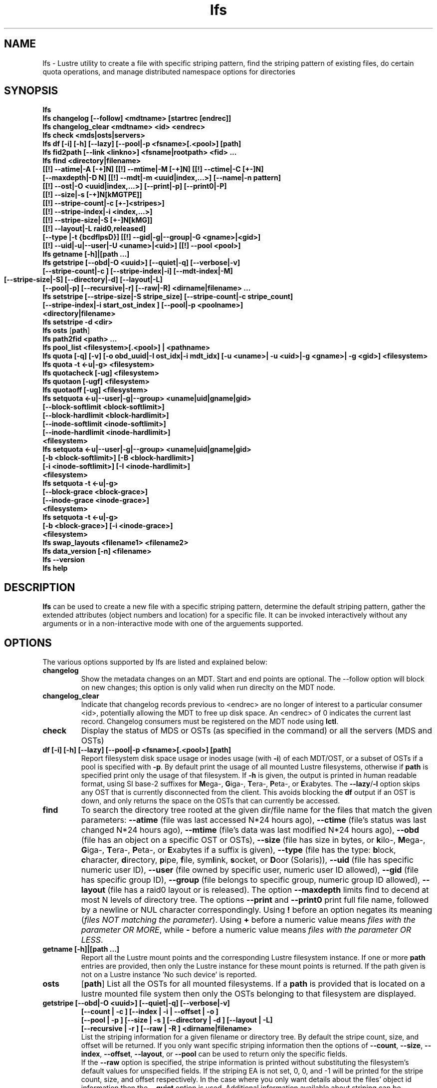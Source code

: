 .TH lfs 1 "2009 Jan 29" Lustre "user utilities"
.SH NAME
lfs \- Lustre utility to create a file with specific striping pattern, find the striping pattern of existing files, do certain quota operations, and manage distributed namespace options for directories
.SH SYNOPSIS
.br
.B lfs
.br
.B lfs changelog [--follow] <mdtname> [startrec [endrec]]
.br
.B lfs changelog_clear <mdtname> <id> <endrec>
.br
.B lfs check <mds|osts|servers>
.br
.B lfs df [-i] [-h] [--lazy] [--pool|-p <fsname>[.<pool>] [path]
.br
.B lfs fid2path [--link <linkno>] <fsname|rootpath> <fid> ...
.br
.B lfs find <directory|filename>
        \fB[[!] --atime|-A [-+]N] [[!] --mtime|-M [-+]N] [[!] --ctime|-C [+-]N]
        \fB[--maxdepth|-D N] [[!] --mdt|-m <uuid|index,...>] [--name|-n pattern]
        \fB[[!] --ost|-O <uuid|index,...>] [--print|-p] [--print0|-P]
        \fB[[!] --size|-s [-+]N[kMGTPE]]
        \fB[[!] --stripe-count|-c [+-]<stripes>]
        \fB[[!] --stripe-index|-i <index,...>]
        \fB[[!] --stripe-size|-S [+-]N[kMG]]
        \fB[[!] --layout|-L raid0,released]
        \fB[--type |-t {bcdflpsD}] [[!] --gid|-g|--group|-G <gname>|<gid>]
        \fB[[!] --uid|-u|--user|-U <uname>|<uid>] [[!] --pool <pool>]\fR
.br
.B lfs getname [-h]|[path ...]
.br
.B lfs getstripe [--obd|-O <uuid>] [--quiet|-q] [--verbose|-v] 
        \fB[--stripe-count|-c ] [--stripe-index|-i] [--mdt-index|-M]
        \fB[--stripe-size|-S] [--directory|-d]
	\fB[--layout|-L]
        \fB[--pool|-p] [--recursive|-r] [--raw|-R] <dirname|filename> ...\fR
.br
.B lfs setstripe [--stripe-size|-S stripe_size] [--stripe-count|-c stripe_count]
        \fB[--stripe-index|-i start_ost_index ] [--pool|-p <poolname>]
        \fB<directory|filename>\fR
.br
.B lfs setstripe -d <dir>
.br
.B lfs osts
.RB [ path ]
.br
.B lfs path2fid <path> ...
.br
.B lfs pool_list <filesystem>[.<pool>] | <pathname>
.br
.B lfs quota [-q] [-v] [-o obd_uuid|-I ost_idx|-i mdt_idx] [-u <uname>| -u <uid>|-g <gname>| -g <gid>] <filesystem>
.br
.B lfs quota -t <-u|-g> <filesystem>
.br
.B lfs quotacheck [-ug] <filesystem>
.br
.B lfs quotaon [-ugf] <filesystem>
.br
.B lfs quotaoff [-ug] <filesystem>
.br
.B lfs setquota <-u|--user|-g|--group> <uname|uid|gname|gid>
             \fB[--block-softlimit <block-softlimit>]
             \fB[--block-hardlimit <block-hardlimit>]
             \fB[--inode-softlimit <inode-softlimit>]
             \fB[--inode-hardlimit <inode-hardlimit>]
             \fB<filesystem>\fR
.br
.B lfs setquota <-u|--user|-g|--group> <uname|uid|gname|gid>
             \fB[-b <block-softlimit>] [-B <block-hardlimit>]
             \fB[-i <inode-softlimit>] [-I <inode-hardlimit>]
             \fB<filesystem>\fR
.br
.B lfs setquota -t <-u|-g>
             \fB[--block-grace <block-grace>]
             \fB[--inode-grace <inode-grace>]
             \fB<filesystem>\fR
.br
.B lfs setquota -t <-u|-g>
             \fB[-b <block-grace>] [-i <inode-grace>]
             \fB<filesystem>\fR
.br
.br
.B lfs swap_layouts <filename1> <filename2>
.br
.B lfs data_version [-n] \fB<filename>\fR
.br
.B lfs --version
.br
.B lfs help
.SH DESCRIPTION
.B lfs
can be used to create a new file with a specific striping pattern, determine the default striping pattern, gather the extended attributes (object numbers and location) for a specific file. It can be invoked interactively without any arguments or in a non-interactive mode with one of the arguements supported. 
.SH OPTIONS
The various options supported by lfs are listed and explained below:
.TP
.B changelog
Show the metadata changes on an MDT.  Start and end points are optional.  The --follow option will block on new changes; this option is only valid when run direclty on the MDT node.
.TP
.B changelog_clear
Indicate that changelog records previous to <endrec> are no longer of
interest to a particular consumer <id>, potentially allowing the MDT to
free up disk space. An <endrec> of 0 indicates the current last record.
Changelog consumers must be registered on the MDT node using \fBlctl\fR.
.TP
.B check 
Display the status of MDS or OSTs (as specified in the command) or all the servers (MDS and OSTs)
.TP
.B df [-i] [-h] [--lazy] [--pool|-p <fsname>[.<pool>] [path]
Report filesystem disk space usage or inodes usage (with \fB-i\fR) of each
MDT/OST, or a subset of OSTs if a pool is specified with \fB-p\fR.  By default
print the usage of all mounted Lustre filesystems, otherwise if \fBpath\fR is
specified print only the usage of that filesystem.  If \fB-h\fR is given, the
output is printed in \fIh\fRuman readable format, using SI base-2 suffixes
for \fBM\fRega-, \fBG\fRiga-, \fBT\fRera-, \fBP\fReta-, or \fBE\fRxabytes.
The \fB--lazy\fR/\fB-l\fR option skips any OST that is currently disconnected
from the client.  This avoids blocking the \fBdf\fR output if an OST is down,
and only returns the space on the OSTs that can currently be accessed.
.TP
.B find 
To search the directory tree rooted at the given dir/file name for the files that match the given parameters: \fB--atime\fR (file was last accessed N*24 hours ago), \fB--ctime\fR (file's status was last changed N*24 hours ago), \fB--mtime\fR (file's data was last modified N*24 hours ago), \fB--obd\fR (file has an object on a specific OST or OSTs), \fB--size\fR (file has size in bytes, or \fBk\fRilo-, \fBM\fRega-, \fBG\fRiga-, \fBT\fRera-, \fBP\fReta-, or \fBE\fRxabytes if a suffix is given), \fB--type\fR (file has the type: \fBb\fRlock, \fBc\fRharacter, \fBd\fRirectory, \fBp\fRipe, \fBf\fRile, sym\fBl\fRink, \fBs\fRocket, or \fBD\fRoor (Solaris)), \fB--uid\fR (file has specific numeric user ID), \fB--user\fR (file owned by specific user, numeric user ID allowed), \fB--gid\fR (file has specific group ID), \fB--group\fR (file belongs to specific group, numeric group ID allowed), \fB--layout\fR (file has a raid0 layout or is released). The option \fB--maxdepth\fR limits find to decend at most N levels of directory tree. The options \fB--print\fR and \fB--print0\fR print full file name, followed by a newline or NUL character correspondingly.  Using \fB!\fR before an option negates its meaning (\fIfiles NOT matching the parameter\fR).  Using \fB+\fR before a numeric value means \fIfiles with the parameter OR MORE\fR, while \fB-\fR before a numeric value means \fIfiles with the parameter OR LESS\fR.
.TP
.B getname [-h]|[path ...]
Report all the Lustre mount points and the corresponding Lustre filesystem
instance. If one or more \fBpath\fR entries are provided, then only the
Lustre instance for these mount points is returned. If the path given is not on
a Lustre instance 'No such device' is reported.
.TP
.B osts 
.RB [ path ]
List all the OSTs for all mounted filesystems. If a \fBpath\fR is provided
that is located on a lustre mounted file system then only the OSTs belonging
to that filesystem are displayed.
.TP
.B getstripe [--obd|-O <uuid>] [--quiet|-q] [--verbose|-v] 
        \fB[--count | -c ] [--index | -i | --offset | -o  ]
        \fB[--pool | -p ] [--size | -s ] [--directory | -d ]
	\fB[--layout | -L]
        \fB[--recursive | -r ] [--raw | -R ] <dirname|filename>\fR
.br
List the striping information for a given filename or directory tree.
By default the stripe count, size, and offset will be returned. If you
only want specific striping information then the options of
.BR --count ,
.BR --size ,
.BR --index ,
.BR --offset ,
.BR --layout ,
or
.B --pool  
can be used to return only the specific fields.
.br
If the
.B --raw
option is specified, the stripe information is printed without substituting the
filesystem's default values for unspecified fields. If the striping EA is not
set, 0, 0, and -1 will be printed for the stripe count, size, and offset
respectively.
In the case where you only want details about the files' object id
information then the
.B --quiet
option is used. Additional information available about striping can be
displayed with
.BR --verbose .
The default behavior when a directory is specified is to list the striping
information for all files within the specified directory (like
.RB ' "ls -l" ') .
This can be expanded with
.B --recursive
which will recurse into all subdirectories.
If you wish to get striping information for only the specified directory, then
.B --directory
can be used to limit the information, like
.RB ' "ls -d" ').
You can limit the returned files to those with objects on a specific OST with
.BR --obd .
.TP
.B setstripe [--stripe-count|-c stripe_count] [--stripe-size|-S stripe_size]
        \fB[--stripe-index|-i start_ost_index] [--pool <poolname>]
        \fB<dirname|filename>\fR
.br
To create a new file, or set the directory default, with the specified striping parameters.  The
.I stripe_count
is the number of OSTs to stripe a file over. A
.I stripe_count
of 0 means to use the filesystem-wide default stripe count (default 1), and a
.I stripe_count
of -1 means to stripe over all available OSTs.  The
.I stripe_size
is the number of bytes to store on each OST before moving to the next OST.  A
.I stripe_size
of 0 means to use the filesystem-wide default stripe_size (default 1MB).  The
.I start_ost_index
is the OST index (starting at 0) on which to start striping for this file.  A
.I start_ost_index
of -1 allows the MDS to choose the starting index and it is strongly recommended, as this allows space and load balancing to be done by the MDS as needed.  The
.I poolname
is the name of a predefined pool of OSTs (see 
.B lctl
) that will be used for striping. The 
.IR stripe_count ,
.IR stripe_size ,
and
.I start_ost_index
will be used as well; the 
.I start_ost_index
must be part of the pool or an error will be returned. 
.TP
.B setstripe -d
Delete the default striping on the specified directory.
.TP
.B fid2path [--link <linkno>] <fsname|rootpath> <fid> ...
Print out the pathname(s) for the specified \fIfid\fR(s) from the filesystem
mounted at \fBrootpath\fR or named \fBfsname\fR.  If a file has multiple
hard links, then all of the pathnames for that file are printed, unless
\fB--link\fR limits the printing to only the specified link number (starting
at 0, in no particular order).  If multiple fids are specified, but only a
single pathname is needed for each file, use \fB--link 0\fR.
.TP
.B path2fid <path> ...
Print out the FIDs for the specified \fBpath(s)\fR.  If multiple pathnames
are given, then they will be printed one per line with the path as prefix.
.TP
.B pool_list
.RI { filesystem }[ .poolname "] | {" pathname }
List the pools in 
.I filesystem
or
.IR pathname ,
or the OSTs in
.IR filesystem.pool .
.TP
.B quota [-q] [-v] [-o obd_uuid|-i mdt_idx|-I ost_idx] [-u|-g <uname>|<uid>|<gname>|<gid>] <filesystem>
To display disk usage and limits, either for the full filesystem, or for objects on a specific obd. A user or group name or an ID can be specified. If both user and group are omitted quotas for current uid/gid are shown. -v provides more verbose (with per-obd statistics) output. -q disables printing of additional descriptions (including column titles).
.TP
.B quota -t <-u|-g> <filesystem>
To display block and inode grace times for user (-u) or group (-g) quotas
.TP
.B quotacheck [-ugf] <filesystem> (deprecated as of 2.4.0)
To scan the specified filesystem for disk usage, and create or update quota files. Options specify quota for users (-u) groups (-g) and force (-f). Not useful anymore with servers >= 2.4.0 since space accounting is always turned on.
.TP
.B quotaon [-ugf] <filesystem> (deprecated as of 2.4.0)
To turn filesystem quotas on. Options specify quota for users (-u) groups (-g) and force (-f). Not used anymore in lustre 2.4.0 where quota enforcement must be enabled via conf_param (e.g. lctl conf_param ${FSNAME}.quota.<ost|mdt>=<u|g|ug>)
.TP
.B quotaoff [-ugf] <filesystem> (deprecated as of 2.4.0)
To turn filesystem quotas off.  Options specify quota for users (-u) groups (-g) and force (-f). Not used anymore in lustre 2.4.0 where quota enforcement can be turned off (for inode or block) by running the following command on the MGS: lctl conf_param ${FSNAME}.quota.<ost|mdt>=""
.TP
.B setquota  <-u|-g> <uname>|<uid>|<gname>|<gid> [--block-softlimit <block-softlimit>] [--block-hardlimit <block-hardlimit>] [--inode-softlimit <inode-softlimit>] [--inode-hardlimit <inode-hardlimit>] <filesystem>
To set filesystem quotas for users or groups. Limits can be specified with -b, -k, -m, -g, -t, -p suffixes which specify units of 1, 2^10, 2^20, 2^30, 2^40 and 2^50 accordingly. Block limits unit is kilobyte (1024) by default and block limits are always kilobyte-grained (even if specified in bytes), see EXAMPLES
.TP
.B setquota -t [-u|-g] [--block-grace <block-grace>] [--inode-grace <inode-grace>] <filesystem>
To set filesystem quota grace times for users or groups. Grace time is specified in "XXwXXdXXhXXmXXs" format or as an integer seconds value, see EXAMPLES
.TP
.B swap_layouts <filename1> <filename2>
Swap the data (layout and OST objects) of two regular files. The
two files have to be in the same filesystem, owned by the same user,
reside on the same MDT and writable by the user.

Swapping the layout of two directories is not permitted.
.TP
.B data_version [-n] <filename>
Display current version of file data. If -n is specified, data version is read
without taking lock. As a consequence, data version could be outdated if there
is dirty caches on filesystem clients, but this will not force data flushes and
has less impact on filesystem.

Even without -n, race conditions are possible and data version should be
checked before and after an operation to be confident the data did not change
during it.
.TP
.B mkdir <--index|-i mdt_index> <dir>
Allocate a new directory on a specified MDT.  

The "lfs mkdir" command is only executable by root unless
"mdt.*.enable_remote_dir_gid" is set via "lctl set_param" to be either a
non-zero GID to limit it to a single group (e.g. "operator" or "admin"),
or "-1" to allow any group to create remote directories.

The root of the file system is on MDT0000, and directories and files inherit the
MDT of their parent directory unless a different MDT is specified with this
command.

By default, only directories on MDT0000 can contain directories that are not on
the same MDT.  However, if "mdt.*.enable_remote_dir" is set non-zero on an MDT
then it will allow creating remote directories that have parents other than
MDT0000. This is restricted to avoid creating directory trees that have
intermediate path components on a series different MDTs and become unavailable
if any of the intermediate MDTs are offline.
.TP
.B --version
Output build version of the lfs utility. Use "lctl lustre_build_version" to get the version of the Lustre kernel modules
.TP
.B help 
Provides brief help on the various arguments
.TP
.B exit/quit 
Quit the interactive lfs session
.SH EXAMPLES
.TP
.B $ lfs setstripe -s 128k -c 2 /mnt/lustre/file1
This creates a file striped on two OSTs with 128kB on each stripe.
.TP
.B $ lfs setstripe -d /mnt/lustre/dir
This deletes a default stripe pattern on dir. New files will use the default striping pattern created therein.
.TP
.B $ lfs getstripe -v /mnt/lustre/file1
Lists the detailed object allocation of a given file
.TP
.B $ lfs find /mnt/lustre
Efficiently lists all files in a given directory and its subdirectories
.TP
.B $ lfs find /mnt/lustre -mtime +30 -type f -print
Recursively list all regular files in given directory more than 30 days old
.TP
.B $ lfs find --obd OST2-UUID /mnt/lustre/
Recursively list all files in a given directory that have objects on OST2-UUID.
.tP
.B $ lfs check servers 
Check the status of all servers (MDT, OST)
.TP
.B $ lfs osts
List all the OSTs
.TP
.B $ lfs df -h 
Lists space usage per OST and MDT in human readable format.
.TP
.B $ lfs df -i 
Lists inode usage per OST and MDT
.TP
.B $ lfs df --pool <filesystem>[.<pool>] | <pathname>
List space or inode usage for a specific OST pool
.TP
.B $ lfs quota -u bob /mnt/lustre
List quotas of user `bob'
.TP
.B $ lfs quota -t -u /mnt/lustre
Show grace times for user quotas on /mnt/lustre
.TP
.B $ lfs quotachown -i /mnt/lustre
Change file owner and group
.TP
.B $ lfs quotacheck -ug /mnt/lustre
Quotacheck for user and group - will turn on quotas after making the check.
.TP
.B $ lfs quotaon -ug /mnt/lustre
Turn quotas of user and group on
.TP
.B $ lfs quotaoff -ug /mnt/lustre
Turn quotas of user and group off
.TP
.B $ lfs setquota -u bob --block-softlimit 2000000 --block-hardlimit 1000000 /mnt/lustre
Set quotas of user `bob': 1GB block quota hardlimit and 2 GB block quota softlimit
.TP
.B $ lfs setquota -t -u --block-grace 1000 --inode-grace 1w4d /mnt/lustre
Set grace times for user quotas: 1000 seconds for block quotas, 1 week and 4 days for inode quotas
.TP
.SH BUGS
The \fBlfs find\fR command isn't as comprehensive as \fBfind\fR(1).
.SH AUTHOR
The lfs command is part of the Lustre filesystem.
.SH SEE ALSO
.BR lfs-hsm (1),
.BR lfs-setdirstripe (1),
.BR lfs-getdirstripe (1),
.BR lfs-mkdir (1),
.BR lctl (8),
.BR lustre (7)
